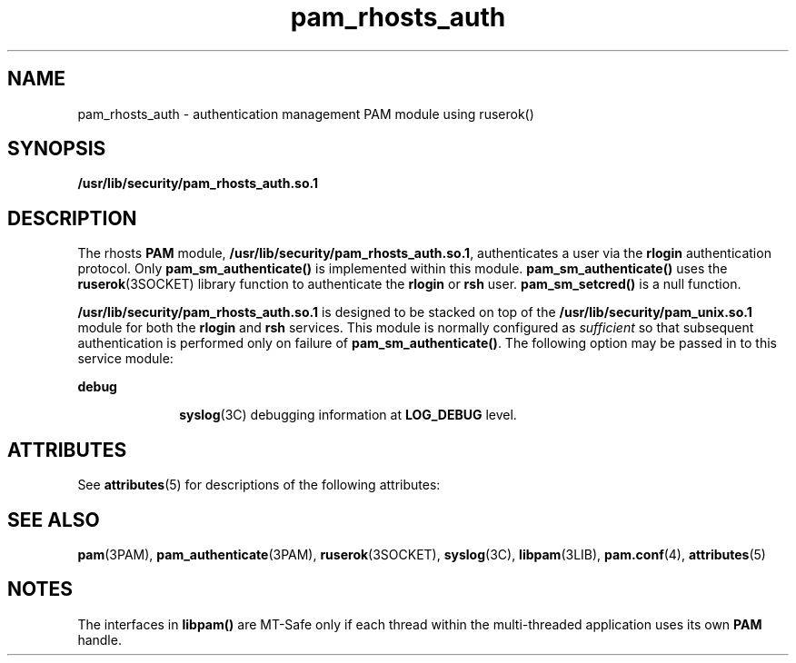 '\" te
.\" Copyright (c) 1995, Sun Microsystems, Inc.
.\"   All Rights Reserved
.\" CDDL HEADER START
.\"
.\" The contents of this file are subject to the terms of the
.\" Common Development and Distribution License (the "License").
.\" You may not use this file except in compliance with the License.
.\"
.\" You can obtain a copy of the license at usr/src/OPENSOLARIS.LICENSE
.\" or http://www.opensolaris.org/os/licensing.
.\" See the License for the specific language governing permissions
.\" and limitations under the License.
.\"
.\" When distributing Covered Code, include this CDDL HEADER in each
.\" file and include the License file at usr/src/OPENSOLARIS.LICENSE.
.\" If applicable, add the following below this CDDL HEADER, with the
.\" fields enclosed by brackets "[]" replaced with your own identifying
.\" information: Portions Copyright [yyyy] [name of copyright owner]
.\"
.\" CDDL HEADER END
.TH pam_rhosts_auth 5 "28 Oct 1996" "SunOS 5.11" "Standards, Environments, and Macros"
.SH NAME
pam_rhosts_auth \- authentication management PAM module using ruserok()
.SH SYNOPSIS
.LP
.nf
\fB/usr/lib/security/pam_rhosts_auth.so.1\fR
.fi

.SH DESCRIPTION
.sp
.LP
The rhosts 
.B PAM
module,
.BR /usr/lib/security/pam_rhosts_auth.so.1 ,
authenticates a user via the
\fBrlogin\fR authentication protocol. Only \fBpam_sm_authenticate()\fR is
implemented within this module.
.B pam_sm_authenticate()
uses the
.BR ruserok (3SOCKET)
library function to authenticate the
.B rlogin
or
\fBrsh\fR user. \fBpam_sm_setcred()\fR is a null function.
.sp
.LP
\fB/usr/lib/security/pam_rhosts_auth.so.1\fR is designed to be stacked on
top of  the
.B /usr/lib/security/pam_unix.so.1
module for both the
\fBrlogin\fR and \fBrsh\fR services. This module is normally configured as
\fIsufficient\fR so that subsequent authentication is performed only on
failure of
.BR pam_sm_authenticate() .
The following option may be passed
in to this service module:
.sp
.ne 2
.mk
.na
.B debug
.ad
.RS 10n
.rt
.BR syslog (3C)
debugging information at 
.B LOG_DEBUG
level.
.RE

.SH ATTRIBUTES
.sp
.LP
See
.BR attributes (5)
for descriptions of the following attributes:
.sp

.sp
.TS
tab() box;
lw(2.75i) lw(2.75i)
lw(2.75i) lw(2.75i)
.
\fBATTRIBUTE TYPE\fR\fBATTRIBUTE VALUE\fR
MT LevelMT-Safe with exceptions
.TE

.SH SEE ALSO
.sp
.LP
.BR pam (3PAM),
.BR pam_authenticate (3PAM),
.BR ruserok (3SOCKET),
.BR syslog (3C),
.BR libpam (3LIB),
\fBpam.conf\fR(4), \fBattributes\fR(5)

.SH NOTES
.sp
.LP
The interfaces in 
.B libpam()
are MT-Safe only if each thread within
the multi-threaded application uses its own 
.B PAM
handle.
